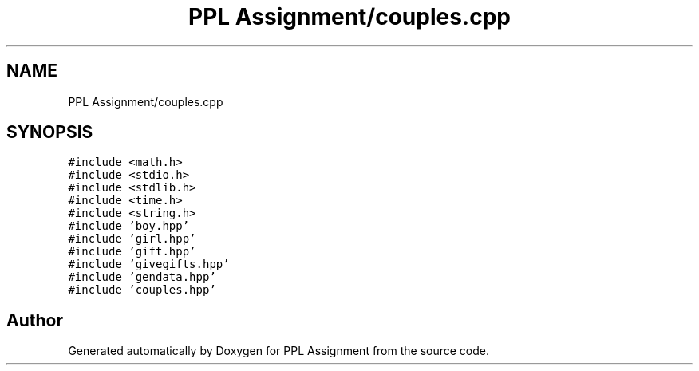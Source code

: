 .TH "PPL Assignment/couples.cpp" 3 "Sun Feb 26 2017" "Version IIT2015510" "PPL Assignment" \" -*- nroff -*-
.ad l
.nh
.SH NAME
PPL Assignment/couples.cpp
.SH SYNOPSIS
.br
.PP
\fC#include <math\&.h>\fP
.br
\fC#include <stdio\&.h>\fP
.br
\fC#include <stdlib\&.h>\fP
.br
\fC#include <time\&.h>\fP
.br
\fC#include <string\&.h>\fP
.br
\fC#include 'boy\&.hpp'\fP
.br
\fC#include 'girl\&.hpp'\fP
.br
\fC#include 'gift\&.hpp'\fP
.br
\fC#include 'givegifts\&.hpp'\fP
.br
\fC#include 'gendata\&.hpp'\fP
.br
\fC#include 'couples\&.hpp'\fP
.br

.SH "Author"
.PP 
Generated automatically by Doxygen for PPL Assignment from the source code\&.
